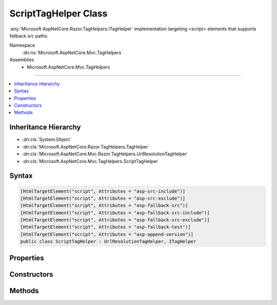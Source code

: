 

ScriptTagHelper Class
=====================






:any:`Microsoft.AspNetCore.Razor.TagHelpers.ITagHelper` implementation targeting <script> elements that supports fallback src paths.


Namespace
    :dn:ns:`Microsoft.AspNetCore.Mvc.TagHelpers`
Assemblies
    * Microsoft.AspNetCore.Mvc.TagHelpers

----

.. contents::
   :local:



Inheritance Hierarchy
---------------------


* :dn:cls:`System.Object`
* :dn:cls:`Microsoft.AspNetCore.Razor.TagHelpers.TagHelper`
* :dn:cls:`Microsoft.AspNetCore.Mvc.Razor.TagHelpers.UrlResolutionTagHelper`
* :dn:cls:`Microsoft.AspNetCore.Mvc.TagHelpers.ScriptTagHelper`








Syntax
------

.. code-block:: csharp

    [HtmlTargetElement("script", Attributes = "asp-src-include")]
    [HtmlTargetElement("script", Attributes = "asp-src-exclude")]
    [HtmlTargetElement("script", Attributes = "asp-fallback-src")]
    [HtmlTargetElement("script", Attributes = "asp-fallback-src-include")]
    [HtmlTargetElement("script", Attributes = "asp-fallback-src-exclude")]
    [HtmlTargetElement("script", Attributes = "asp-fallback-test")]
    [HtmlTargetElement("script", Attributes = "asp-append-version")]
    public class ScriptTagHelper : UrlResolutionTagHelper, ITagHelper








.. dn:class:: Microsoft.AspNetCore.Mvc.TagHelpers.ScriptTagHelper
    :hidden:

.. dn:class:: Microsoft.AspNetCore.Mvc.TagHelpers.ScriptTagHelper

Properties
----------

.. dn:class:: Microsoft.AspNetCore.Mvc.TagHelpers.ScriptTagHelper
    :noindex:
    :hidden:

    
    .. dn:property:: Microsoft.AspNetCore.Mvc.TagHelpers.ScriptTagHelper.AppendVersion
    
        
    
        
        Value indicating if file version should be appended to src urls.
    
        
        :rtype: System.Nullable<System.Nullable`1>{System.Boolean<System.Boolean>}
    
        
        .. code-block:: csharp
    
            [HtmlAttributeName("asp-append-version")]
            public bool ? AppendVersion
            {
                get;
                set;
            }
    
    .. dn:property:: Microsoft.AspNetCore.Mvc.TagHelpers.ScriptTagHelper.Cache
    
        
        :rtype: Microsoft.Extensions.Caching.Memory.IMemoryCache
    
        
        .. code-block:: csharp
    
            protected IMemoryCache Cache
            {
                get;
            }
    
    .. dn:property:: Microsoft.AspNetCore.Mvc.TagHelpers.ScriptTagHelper.FallbackSrc
    
        
    
        
        The URL of a Script tag to fallback to in the case the primary one fails.
    
        
        :rtype: System.String
    
        
        .. code-block:: csharp
    
            [HtmlAttributeName("asp-fallback-src")]
            public string FallbackSrc
            {
                get;
                set;
            }
    
    .. dn:property:: Microsoft.AspNetCore.Mvc.TagHelpers.ScriptTagHelper.FallbackSrcExclude
    
        
    
        
        A comma separated list of globbed file patterns of JavaScript scripts to exclude from the fallback list, in
        the case the primary one fails.
        The glob patterns are assessed relative to the application's 'webroot' setting.
        Must be used in conjunction with :dn:prop:`Microsoft.AspNetCore.Mvc.TagHelpers.ScriptTagHelper.FallbackSrcInclude`\.
    
        
        :rtype: System.String
    
        
        .. code-block:: csharp
    
            [HtmlAttributeName("asp-fallback-src-exclude")]
            public string FallbackSrcExclude
            {
                get;
                set;
            }
    
    .. dn:property:: Microsoft.AspNetCore.Mvc.TagHelpers.ScriptTagHelper.FallbackSrcInclude
    
        
    
        
        A comma separated list of globbed file patterns of JavaScript scripts to fallback to in the case the
        primary one fails.
        The glob patterns are assessed relative to the application's 'webroot' setting.
    
        
        :rtype: System.String
    
        
        .. code-block:: csharp
    
            [HtmlAttributeName("asp-fallback-src-include")]
            public string FallbackSrcInclude
            {
                get;
                set;
            }
    
    .. dn:property:: Microsoft.AspNetCore.Mvc.TagHelpers.ScriptTagHelper.FallbackTestExpression
    
        
    
        
        The script method defined in the primary script to use for the fallback test.
    
        
        :rtype: System.String
    
        
        .. code-block:: csharp
    
            [HtmlAttributeName("asp-fallback-test")]
            public string FallbackTestExpression
            {
                get;
                set;
            }
    
    .. dn:property:: Microsoft.AspNetCore.Mvc.TagHelpers.ScriptTagHelper.GlobbingUrlBuilder
    
        
        :rtype: Microsoft.AspNetCore.Mvc.TagHelpers.Internal.GlobbingUrlBuilder
    
        
        .. code-block:: csharp
    
            protected GlobbingUrlBuilder GlobbingUrlBuilder
            {
                get;
                set;
            }
    
    .. dn:property:: Microsoft.AspNetCore.Mvc.TagHelpers.ScriptTagHelper.HostingEnvironment
    
        
        :rtype: Microsoft.AspNetCore.Hosting.IHostingEnvironment
    
        
        .. code-block:: csharp
    
            protected IHostingEnvironment HostingEnvironment
            {
                get;
            }
    
    .. dn:property:: Microsoft.AspNetCore.Mvc.TagHelpers.ScriptTagHelper.JavaScriptEncoder
    
        
        :rtype: System.Text.Encodings.Web.JavaScriptEncoder
    
        
        .. code-block:: csharp
    
            protected JavaScriptEncoder JavaScriptEncoder
            {
                get;
            }
    
    .. dn:property:: Microsoft.AspNetCore.Mvc.TagHelpers.ScriptTagHelper.Order
    
        
        :rtype: System.Int32
    
        
        .. code-block:: csharp
    
            public override int Order
            {
                get;
            }
    
    .. dn:property:: Microsoft.AspNetCore.Mvc.TagHelpers.ScriptTagHelper.Src
    
        
    
        
        Address of the external script to use.
    
        
        :rtype: System.String
    
        
        .. code-block:: csharp
    
            [HtmlAttributeName("src")]
            public string Src
            {
                get;
                set;
            }
    
    .. dn:property:: Microsoft.AspNetCore.Mvc.TagHelpers.ScriptTagHelper.SrcExclude
    
        
    
        
        A comma separated list of globbed file patterns of JavaScript scripts to exclude from loading.
        The glob patterns are assessed relative to the application's 'webroot' setting.
        Must be used in conjunction with :dn:prop:`Microsoft.AspNetCore.Mvc.TagHelpers.ScriptTagHelper.SrcInclude`\.
    
        
        :rtype: System.String
    
        
        .. code-block:: csharp
    
            [HtmlAttributeName("asp-src-exclude")]
            public string SrcExclude
            {
                get;
                set;
            }
    
    .. dn:property:: Microsoft.AspNetCore.Mvc.TagHelpers.ScriptTagHelper.SrcInclude
    
        
    
        
        A comma separated list of globbed file patterns of JavaScript scripts to load.
        The glob patterns are assessed relative to the application's 'webroot' setting.
    
        
        :rtype: System.String
    
        
        .. code-block:: csharp
    
            [HtmlAttributeName("asp-src-include")]
            public string SrcInclude
            {
                get;
                set;
            }
    

Constructors
------------

.. dn:class:: Microsoft.AspNetCore.Mvc.TagHelpers.ScriptTagHelper
    :noindex:
    :hidden:

    
    .. dn:constructor:: Microsoft.AspNetCore.Mvc.TagHelpers.ScriptTagHelper.ScriptTagHelper(Microsoft.AspNetCore.Hosting.IHostingEnvironment, Microsoft.Extensions.Caching.Memory.IMemoryCache, System.Text.Encodings.Web.HtmlEncoder, System.Text.Encodings.Web.JavaScriptEncoder, Microsoft.AspNetCore.Mvc.Routing.IUrlHelperFactory)
    
        
    
        
        Creates a new :any:`Microsoft.AspNetCore.Mvc.TagHelpers.ScriptTagHelper`\.
    
        
    
        
        :param hostingEnvironment: The :any:`Microsoft.AspNetCore.Hosting.IHostingEnvironment`\.
        
        :type hostingEnvironment: Microsoft.AspNetCore.Hosting.IHostingEnvironment
    
        
        :param cache: The :any:`Microsoft.Extensions.Caching.Memory.IMemoryCache`\.
        
        :type cache: Microsoft.Extensions.Caching.Memory.IMemoryCache
    
        
        :param htmlEncoder: The :any:`System.Text.Encodings.Web.HtmlEncoder`\.
        
        :type htmlEncoder: System.Text.Encodings.Web.HtmlEncoder
    
        
        :param javaScriptEncoder: The :dn:prop:`Microsoft.AspNetCore.Mvc.TagHelpers.ScriptTagHelper.JavaScriptEncoder`\.
        
        :type javaScriptEncoder: System.Text.Encodings.Web.JavaScriptEncoder
    
        
        :param urlHelperFactory: The :any:`Microsoft.AspNetCore.Mvc.Routing.IUrlHelperFactory`\.
        
        :type urlHelperFactory: Microsoft.AspNetCore.Mvc.Routing.IUrlHelperFactory
    
        
        .. code-block:: csharp
    
            public ScriptTagHelper(IHostingEnvironment hostingEnvironment, IMemoryCache cache, HtmlEncoder htmlEncoder, JavaScriptEncoder javaScriptEncoder, IUrlHelperFactory urlHelperFactory)
    

Methods
-------

.. dn:class:: Microsoft.AspNetCore.Mvc.TagHelpers.ScriptTagHelper
    :noindex:
    :hidden:

    
    .. dn:method:: Microsoft.AspNetCore.Mvc.TagHelpers.ScriptTagHelper.Process(Microsoft.AspNetCore.Razor.TagHelpers.TagHelperContext, Microsoft.AspNetCore.Razor.TagHelpers.TagHelperOutput)
    
        
    
        
        :type context: Microsoft.AspNetCore.Razor.TagHelpers.TagHelperContext
    
        
        :type output: Microsoft.AspNetCore.Razor.TagHelpers.TagHelperOutput
    
        
        .. code-block:: csharp
    
            public override void Process(TagHelperContext context, TagHelperOutput output)
    

